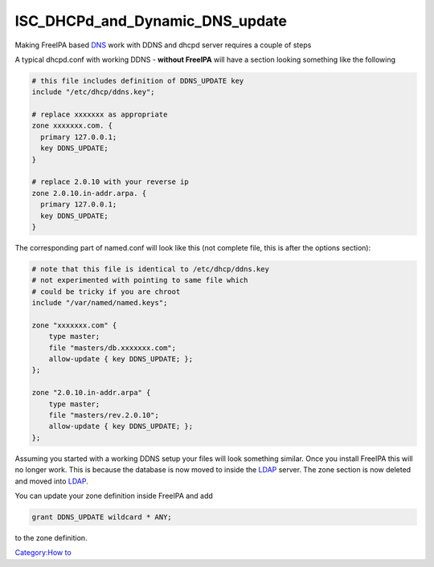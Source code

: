 ISC_DHCPd_and_Dynamic_DNS_update
================================

Making FreeIPA based `DNS <DNS>`__ work with DDNS and dhcpd server
requires a couple of steps

A typical dhcpd.conf with working DDNS - **without FreeIPA** will have a
section looking something like the following

.. code:: bash

   # this file includes definition of DDNS_UPDATE key
   include "/etc/dhcp/ddns.key";

   # replace xxxxxxx as appropriate
   zone xxxxxxx.com. {
     primary 127.0.0.1;
     key DDNS_UPDATE;
   }

   # replace 2.0.10 with your reverse ip
   zone 2.0.10.in-addr.arpa. {
     primary 127.0.0.1;
     key DDNS_UPDATE;
   }

The corresponding part of named.conf will look like this (not complete
file, this is after the options section):

.. code:: bash

   # note that this file is identical to /etc/dhcp/ddns.key
   # not experimented with pointing to same file which
   # could be tricky if you are chroot
   include "/var/named/named.keys";

   zone "xxxxxxx.com" {
       type master;
       file "masters/db.xxxxxxx.com";
       allow-update { key DDNS_UPDATE; };
   };

   zone "2.0.10.in-addr.arpa" {
       type master;
       file "masters/rev.2.0.10";
       allow-update { key DDNS_UPDATE; };
   };

Assuming you started with a working DDNS setup your files will look
something similar. Once you install FreeIPA this will no longer work.
This is because the database is now moved to inside the
`LDAP <Directory_Server>`__ server. The zone section is now deleted and
moved into `LDAP <Directory_Server>`__.

You can update your zone definition inside FreeIPA and add

.. code:: bash

   grant DDNS_UPDATE wildcard * ANY;

to the zone definition.

`Category:How to <Category:How_to>`__
